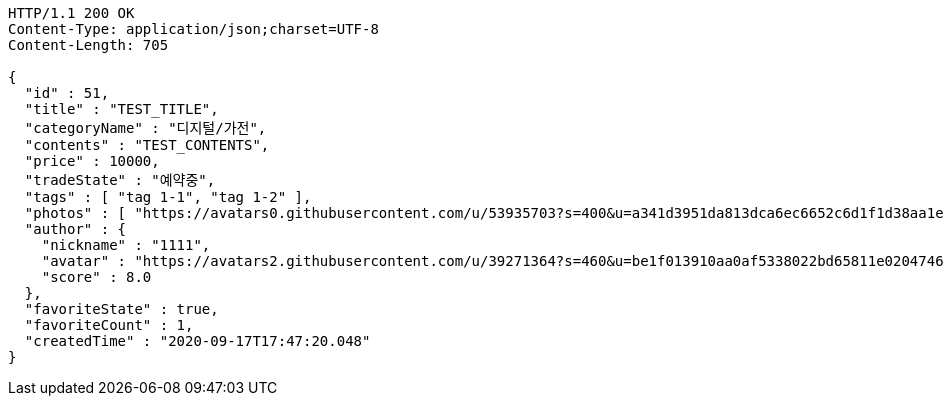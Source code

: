 [source,http,options="nowrap"]
----
HTTP/1.1 200 OK
Content-Type: application/json;charset=UTF-8
Content-Length: 705

{
  "id" : 51,
  "title" : "TEST_TITLE",
  "categoryName" : "디지털/가전",
  "contents" : "TEST_CONTENTS",
  "price" : 10000,
  "tradeState" : "예약중",
  "tags" : [ "tag 1-1", "tag 1-2" ],
  "photos" : [ "https://avatars0.githubusercontent.com/u/53935703?s=400&u=a341d3951da813dca6ec6652c6d1f1d38aa1e42d&v=4", "https://avatars0.githubusercontent.com/u/53935703?s=400&u=a341d3951da813dca6ec6652c6d1f1d38aa1e42d&v=4" ],
  "author" : {
    "nickname" : "1111",
    "avatar" : "https://avatars2.githubusercontent.com/u/39271364?s=460&u=be1f013910aa0af5338022bd65811e0204746f9a&v=4",
    "score" : 8.0
  },
  "favoriteState" : true,
  "favoriteCount" : 1,
  "createdTime" : "2020-09-17T17:47:20.048"
}
----